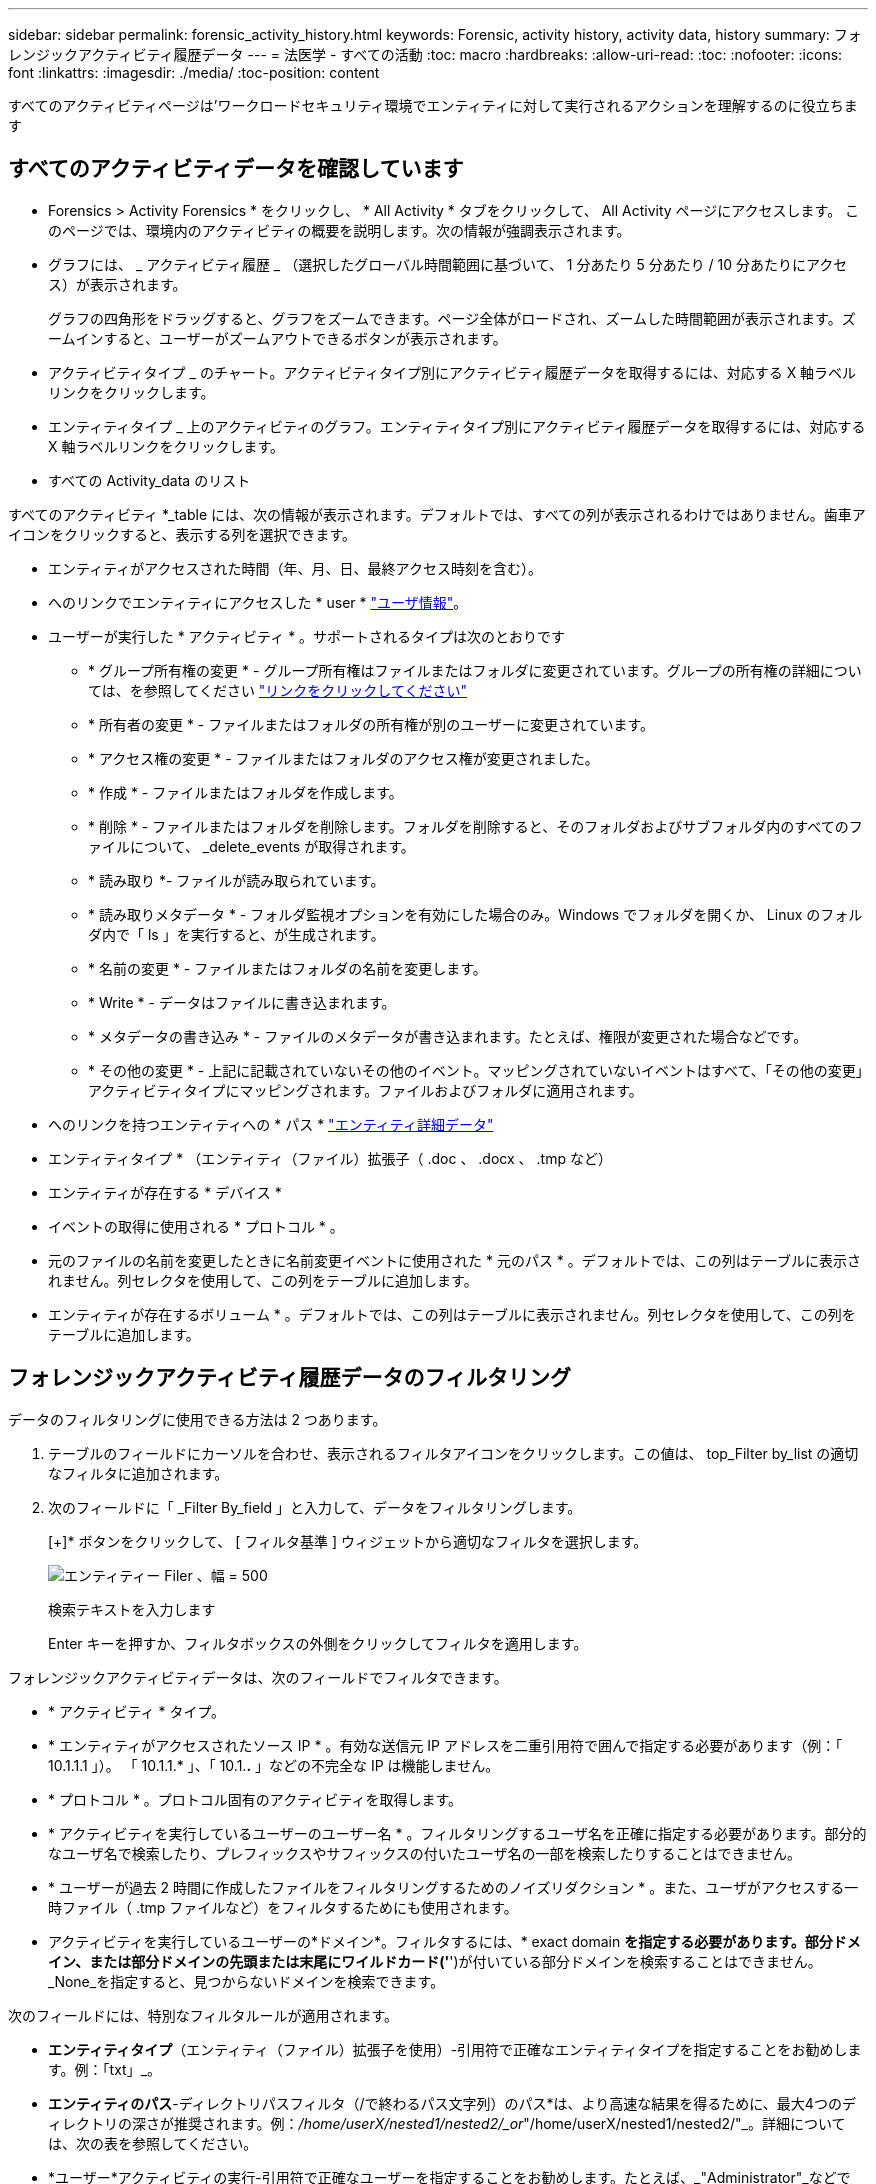 ---
sidebar: sidebar 
permalink: forensic_activity_history.html 
keywords: Forensic, activity history, activity data, history 
summary: フォレンジックアクティビティ履歴データ 
---
= 法医学 - すべての活動
:toc: macro
:hardbreaks:
:allow-uri-read: 
:toc: 
:nofooter: 
:icons: font
:linkattrs: 
:imagesdir: ./media/
:toc-position: content


[role="lead"]
すべてのアクティビティページは'ワークロードセキュリティ環境でエンティティに対して実行されるアクションを理解するのに役立ちます



== すべてのアクティビティデータを確認しています

* Forensics > Activity Forensics * をクリックし、 * All Activity * タブをクリックして、 All Activity ページにアクセスします。
このページでは、環境内のアクティビティの概要を説明します。次の情報が強調表示されます。

* グラフには、 _ アクティビティ履歴 _ （選択したグローバル時間範囲に基づいて、 1 分あたり 5 分あたり / 10 分あたりにアクセス）が表示されます。
+
グラフの四角形をドラッグすると、グラフをズームできます。ページ全体がロードされ、ズームした時間範囲が表示されます。ズームインすると、ユーザーがズームアウトできるボタンが表示されます。

* アクティビティタイプ _ のチャート。アクティビティタイプ別にアクティビティ履歴データを取得するには、対応する X 軸ラベルリンクをクリックします。
* エンティティタイプ _ 上のアクティビティのグラフ。エンティティタイプ別にアクティビティ履歴データを取得するには、対応する X 軸ラベルリンクをクリックします。
* すべての Activity_data のリスト


すべてのアクティビティ *_table には、次の情報が表示されます。デフォルトでは、すべての列が表示されるわけではありません。歯車アイコンをクリックすると、表示する列を選択できます。

* エンティティがアクセスされた時間（年、月、日、最終アクセス時刻を含む）。
* へのリンクでエンティティにアクセスした * user * link:forensic_user_overview.html["ユーザ情報"]。


* ユーザーが実行した * アクティビティ * 。サポートされるタイプは次のとおりです
+
** * グループ所有権の変更 * - グループ所有権はファイルまたはフォルダに変更されています。グループの所有権の詳細については、を参照してください link:https://docs.microsoft.com/en-us/previous-versions/orphan-topics/ws.11/dn789205(v=ws.11)?redirectedfrom=MSDN["リンクをクリックしてください"]
** * 所有者の変更 * - ファイルまたはフォルダの所有権が別のユーザーに変更されています。
** * アクセス権の変更 * - ファイルまたはフォルダのアクセス権が変更されました。
** * 作成 * - ファイルまたはフォルダを作成します。
** * 削除 * - ファイルまたはフォルダを削除します。フォルダを削除すると、そのフォルダおよびサブフォルダ内のすべてのファイルについて、 _delete_events が取得されます。
** * 読み取り *- ファイルが読み取られています。
** * 読み取りメタデータ * - フォルダ監視オプションを有効にした場合のみ。Windows でフォルダを開くか、 Linux のフォルダ内で「 ls 」を実行すると、が生成されます。
** * 名前の変更 * - ファイルまたはフォルダの名前を変更します。
** * Write * - データはファイルに書き込まれます。
** * メタデータの書き込み * - ファイルのメタデータが書き込まれます。たとえば、権限が変更された場合などです。
** * その他の変更 * - 上記に記載されていないその他のイベント。マッピングされていないイベントはすべて、「その他の変更」アクティビティタイプにマッピングされます。ファイルおよびフォルダに適用されます。


* へのリンクを持つエンティティへの * パス * link:forensic_entity_detail.html["エンティティ詳細データ"]
* エンティティタイプ * （エンティティ（ファイル）拡張子（ .doc 、 .docx 、 .tmp など）
* エンティティが存在する * デバイス *
* イベントの取得に使用される * プロトコル * 。
* 元のファイルの名前を変更したときに名前変更イベントに使用された * 元のパス * 。デフォルトでは、この列はテーブルに表示されません。列セレクタを使用して、この列をテーブルに追加します。
* エンティティが存在するボリューム * 。デフォルトでは、この列はテーブルに表示されません。列セレクタを使用して、この列をテーブルに追加します。




== フォレンジックアクティビティ履歴データのフィルタリング

データのフィルタリングに使用できる方法は 2 つあります。

. テーブルのフィールドにカーソルを合わせ、表示されるフィルタアイコンをクリックします。この値は、 top_Filter by_list の適切なフィルタに追加されます。
. 次のフィールドに「 _Filter By_field 」と入力して、データをフィルタリングします。
+
[+]* ボタンをクリックして、 [ フィルタ基準 ] ウィジェットから適切なフィルタを選択します。

+
image:Forensic_Activity_Filter.png["エンティティー Filer 、幅 = 500"]

+
検索テキストを入力します

+
Enter キーを押すか、フィルタボックスの外側をクリックしてフィルタを適用します。



フォレンジックアクティビティデータは、次のフィールドでフィルタできます。

* * アクティビティ * タイプ。
* * エンティティがアクセスされたソース IP * 。有効な送信元 IP アドレスを二重引用符で囲んで指定する必要があります（例：「 10.1.1.1 」）。  「 10.1.1.* 」、「 10.1.*.* 」などの不完全な IP は機能しません。
* * プロトコル * 。プロトコル固有のアクティビティを取得します。
* * アクティビティを実行しているユーザーのユーザー名 * 。フィルタリングするユーザ名を正確に指定する必要があります。部分的なユーザ名で検索したり、プレフィックスやサフィックスの付いたユーザ名の一部を検索したりすることはできません。
* * ユーザーが過去 2 時間に作成したファイルをフィルタリングするためのノイズリダクション * 。また、ユーザがアクセスする一時ファイル（ .tmp ファイルなど）をフィルタするためにも使用されます。
* アクティビティを実行しているユーザーの*ドメイン*。フィルタするには、* exact domain *を指定する必要があります。部分ドメイン、または部分ドメインの先頭または末尾にワイルドカード('*')が付いている部分ドメインを検索することはできません。_None_を指定すると、見つからないドメインを検索できます。


次のフィールドには、特別なフィルタルールが適用されます。

* *エンティティタイプ*（エンティティ（ファイル）拡張子を使用）-引用符で正確なエンティティタイプを指定することをお勧めします。例：「txt」_。
* *エンティティのパス*-ディレクトリパスフィルタ（/で終わるパス文字列）のパス*は、より高速な結果を得るために、最大4つのディレクトリの深さが推奨されます。例：_/home/userX/nested1/nested2/_or_"/home/userX/nested1/nested2/"_。詳細については、次の表を参照してください。
* *ユーザー*アクティビティの実行-引用符で正確なユーザーを指定することをお勧めします。たとえば、_"Administrator"_などです。
* * エンティティが存在するデバイス * （ SVM ）
* * 体積 * エンティティが存在する場所
* 元のファイルの名前を変更したときに名前変更イベントに使用された * 元のパス * 。


フィルタリングを行う場合、上記のフィールドは次のようになります。

* 正確な値は引用符で囲む必要があります。例： "searchtext"
* ワイルドカード文字列には引用符は含まれていません。例： searchtext 、 \* searchtext * は、 'earchtext ' を含む文字列をフィルタします。
* プレフィックスが付いた文字列、たとえば searchtext* は、「 earchtext 」で始まる文字列を検索します。




== アクティビティフォレンジックフィルタの例：

|===
| ユーザが適用したフィルタ式 | 予想される結果 | パフォーマンス評価 | コメント（ Comment ） 


| path=/home/userX/nested1/nested2/または/home/userX/nested1/nested2/*または"/home/userX/nested1/nested2/" | 指定したディレクトリの下にあるすべてのファイルとフォルダの再帰的検索 | 高速 | 最大4つのディレクトリの検索が高速になります。 


| path=/home/userX/nested1/または/home/userX/nested1/*または/home/userX/nested1/ | 指定したディレクトリの下にあるすべてのファイルとフォルダの再帰的検索 | 高速 | 最大4つのディレクトリの検索が高速になります。 


| path=/home/userX/nested1/test *または/home/userX/nested1/test | 指定されたパス正規表現の下にあるすべてのファイルおよびフォルダの再帰的検索（test *はファイルまたはディレクトリ、あるいはその両方を意味する） | 遅い | ディレクトリ+ファイル正規表現検索は、ディレクトリ検索と比較して検索に時間がかかります。 


| path=/home/userX/nested1/nested2/nested3/or /home/userX/nested1/nested2/nested3/* or "/home/userX/nested1/nested2/nested3/" | 指定したディレクトリの下にあるすべてのファイルとフォルダの再帰的検索 | 遅い | 4つ以上のディレクトリ検索は、検索に時間がかかります。 


| パス=\* userX/nested1/test * | 指定されたワイルドカードパス文字列の下にあるすべてのファイルおよびフォルダの再帰的検索（test *はファイルまたはディレクトリ、あるいはその両方を意味します） | 最も遅い | 先頭のワイルドカード検索は、最も低速な検索です。 


| その他のパスベース以外のフィルタ。UserとEntity Typeのフィルタは引用符で囲むことをお勧めします。例：User="Administrator" Entity Type="txt" |  | 高速 |  
|===
注：

. 選択した時間範囲が3日を超える場合、[すべてのアクティビティ]アイコンの横に表示されるアクティビティ数は30分に四捨五入されます。たとえば、_ 9月1日10：15 ~ 9月7日10：15 AM_の時間範囲には、9月1日10：00 ~ 9月7日10：30のアクティビティ数が表示されます。
. 同様に、[Activity Types]、[Activity on Entity Types]、[Activity History]グラフに表示されるカウントメトリックは、選択した期間が3日を超える場合は30分に切り捨てられます。




== フォレンジックアクティビティ履歴データのソート

アクティビティ履歴データは、_Time、User、Source IP、Activity、_and_Entity Type _でソートできます。デフォルトでは、テーブルは descending _Time_order でソートされます。つまり、最新のデータが最初に表示されます。_Device_Field と _Protocol_fields に対してソートが無効になっています。



== 非同期エクスポートのユーザガイド



=== 概要

Storage Workload Securityの非同期エクスポート機能は、大規模なデータエクスポートを処理するように設計されています。



=== ステップバイステップガイド：非同期エクスポートを使用したデータのエクスポート

. *エクスポートの開始*：エクスポートの所要時間とフィルタを選択し、エクスポートボタンをクリックします。
. *エクスポートが完了するのを待ちます*：処理時間は数分から数時間の範囲で指定できます。フォレンジックページを数回更新する必要がある場合があります。エクスポートジョブが完了すると、[Download last export CSV file]ボタンが有効になります。
. *ダウンロード*:「最後に作成したエクスポートファイルをダウンロード」ボタンをクリックして、エクスポートされたデータを.zip形式で取得します。このデータは、ユーザーが別の非同期エクスポートを開始するまで、または3日が経過するまで（いずれか早い方）ダウンロードできます。このボタンは、別の非同期エクスポートが開始されるまで有効のままです。
. *制限事項*：
+
** 非同期ダウンロードの数は、現在、ユーザあたり1つ、テナントあたり3つに制限されています。
** エクスポートされるデータは、最大100万レコードに制限されます。




APIを介してフォレンジックデータを抽出するサンプルスクリプトは、NetAppエージェントの_/ opt/apl/cloudsecure/agent/export-script /_にあります。スクリプトの詳細については、この場所にあるreadmeを参照してください。



== すべてのアクティビティの列を選択します

すべての activity テーブルには ' デフォルトで SELECT カラムが表示されます列を追加、削除、または変更するには、テーブルの右側にある歯車アイコンをクリックし、使用可能な列のリストから選択します。

image:CloudSecure_ActivitySelection.png["アクティビティセレクタ、幅 = 30%"]



== アクティビティ履歴の保持

アクティビティ履歴は、アクティブなワークロードセキュリティ環境で13カ月間保持されます。



== Forensicsページのフィルタの適用性

|===
| フィルタ | 機能 | 例 | これらのフィルタに適用可能 | これらのフィルタには適用されません | 結果 


| * （アスタリスク） | すべての項目を検索できます | Auto * 03172022検索テキストにハイフンまたはアンダースコアが含まれている場合は、角かっこで式を指定します。例：SVM-123の検索には（SVM*）を使用します。 | ユーザー、パス、エンティティタイプ、デバイス、ボリューム、元のパス |  | "Auto"で始まり、"03172022"で終わるすべてのリソースを返します。 


| ？（疑問符） | では、特定の数の文字を検索できます | AutoSabotageUser1_03172022 | ユーザー、エンティティタイプ、デバイス、ボリューム |  | AutoSabotageUser1_03172022A、AutoSabotageUser1_03172022B、AutoSabotageUser1_031720225などを返します 


| または | 複数のエンティティを指定できます | AutoSabotageUser1_03172022またはAutoRansomUser4_03162022 | ユーザー、ドメイン、パス、エンティティタイプ、元のパス |  | AutoSabotageUser1_03172022またはAutoRansomUser4_03162022のいずれかを返します 


| ありません | 検索結果からテキストを除外できます | AutoRansomUser4_03162022ではありません | ユーザー、ドメイン、パス、エンティティタイプ、元のパス | デバイス | "AutoRansomUser4_03162022 "で始まるものをすべて返します。 


| なし | すべてのフィールドで NULL 値を検索します | なし | ドメイン |  | ターゲットフィールドが空の場合に結果を返します 
|===


== パス/元のパスの検索

検索結果に/が含まれている場合と含まれていない場合は異なります

|===


| /AutoDir1/AutoFile | 動作します 


| AutoDir1/AutoFileです | 壊れています 


| /AutoDir1/AutoFile（Dir1） | dir1部分部分文字列が機能しない 


| "/AutoDir1/AutoFile032420222022" | 完全検索が実行されます 


| Auto * 03242022 | 壊れています 


| AutoSabotageUser1_03172022 | 壊れています 


| /AutoDir1/AutoFile03242022または/AutoDir1/AutoFile03242022 | 動作します 


| /AutoDir1/AutoFile03242022ではありません | 動作します 


| NOT / AutoDir1 | 動作します 


| /AutoFile03242022はありません | 壊れています 


| * | すべてのエントリを表示します 
|===


== ローカルルートSVMユーザアクティビティの変更

ローカルルートSVMユーザが何らかのアクティビティを実行している場合、NFS共有がマウントされているクライアントのIPがユーザ名で考慮されるようになりました。フォレンジックアクティビティとユーザアクティビティの両方のページで、root@<ip-address-of-the-client>と表示されます。

例：

* SVM-1がワークロードセキュリティによって監視されていて、そのSVMのrootユーザがIPアドレスが10.197.12.40のクライアントに共有をマウントした場合、フォレンジックアクティビティページに表示されるユーザ名は_root@10.197.12.40_になります。
* IPアドレスが10.197.12.41の別のクライアントに同じSVM-1がマウントされている場合、フォレンジックアクティビティページに表示されるユーザ名は_root@10.197.12.41_になります。


*•これは、NFS rootユーザーのアクティビティをIPアドレスごとに分離するために行われます。以前は、すべてのアクティビティは_root_userによってのみ実行され、IPの区別はありませんでした。



== トラブルシューティング

|===


| 問題 | 試してみてください 


| [All Activities]テーブルの[User]列には、ユーザ名が次のように表示されます。
LDAP：HQ.COMPANYNAME.COM:S-1-5-21-3577637-1906459482-1437260136-1831817”
または
「LDAP：デフォルト：80038003」 | 考えられる原因は次のとおりです。
1.ユーザディレクトリコレクタがまだ設定されていません。追加するには、*[ワークロードセキュリティ]>[コレクタ]>[ユーザディレクトリコレクタ]*に移動し、*[+ユーザディレクトリコレクタ]*をクリックします。Active Directory_or_LDAP ディレクトリサーバー _ を選択します。
2. ユーザディレクトリコレクタは設定されていますが、停止しているか、エラー状態です。[コレクタ]>[ユーザディレクトリコレクタ]*に移動し、ステータスを確認してください。を参照してください link:http://docs.netapp.com/us-en/cloudinsights/task_config_user_dir_connect.html#troubleshooting-user-directory-collector-configuration-errors["User Directory Collector のトラブルシューティング"] トラブルシューティングのヒントについては、ドキュメントのセクションを参照してください。
適切に設定すると、 24 時間以内に名前が自動的に解決されます。
それでも解決されない場合は、正しい User Data Collector を追加しているかどうかを確認します。追加した Active Directory / LDAP ディレクトリサーバにユーザが実際に含まれていることを確認します。 


| 一部の NFS イベントが UI に表示されません。 | 次の点を確認します。
1. POSIX属性が設定されたADサーバのユーザディレクトリコレクタが、UIからunixid属性を有効にして実行されている必要があります。
2. NFSアクセスを実行しているすべてのユーザは、UIからユーザページで検索したときに表示されます
3. rawイベント（ユーザがまだ検出されていないイベント）はNFSではサポートされていません
4. NFSエクスポートへの匿名アクセスは監視されません。
5. NFSバージョンがNFS4.1未満で使用されていることを確認します。 


| Forensics_All Activity_or_Entities_pagesのフィルタにアスタリスク(*)などのワイルドカード文字を含む文字を入力すると、ページのロードに時間がかかります。 | 検索文字列にアスタリスク（\*）を付けると、すべてが検索されます。ただし、_*<searchTerm>_ or _*<searchTerm>*_のような先頭のワイルドカード文字列は、クエリに時間がかかります。パフォーマンスを向上させるには、代わりに_<searchTerm>*_という形式でプレフィックス文字列を使用します（つまり、検索用語としてアスタリスク(*)_after_aを追加します）。例：_* testvolume_or_* test * volume__ではなく、文字列_testvolume *_を使用します。ディレクトリ検索を使用して、指定したフォルダの下にあるすべてのアクティビティを再帰的に表示します(階層検索)。たとえば、/path1/path2/path3/or "/path1/path2/path3/"は、すべてのアクティビティを/path1/path2/path3の下に再帰的に表示します。または、[すべてのアクティビティ]タブの[フィルタに追加]オプションを使用します。 


| パスフィルタを使用すると、「Request failed with status code 500/503」というエラーが発生します。 | レコードのフィルタリングには、より小さい日付範囲を使用してみてください。 


| _path_filterを使用すると、Forensic UIでデータのロードに時間がかかります。 | ディレクトリパスフィルタ(/で終わるパス文字列)より高速な結果を得るには、最大4つのディレクトリの深さが推奨されます。たとえば、ディレクトリパスが/Aaa/Bbb/Ccc/Dddの場合は、/Aaa/Bbb/Ccc/Ddd/または「/Aaa/Bbb/Ccc/Ddd/」を検索して、データをより高速にロードしてみてください。 
|===